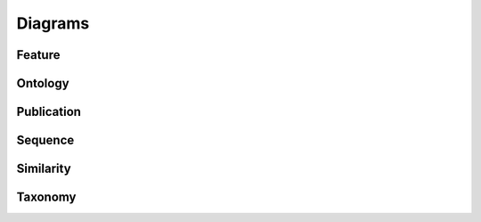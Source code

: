 Diagrams
========


Feature
-------

.. image:: _static/feature.png


Ontology
--------

.. image:: _static/ontology.png

Publication
-----------

.. image:: _static/publication.png

Sequence
--------

.. image:: _static/sequence.png

Similarity
----------

.. image:: _static/similarity.png

Taxonomy
--------

.. image:: _static/taxonomy.png
